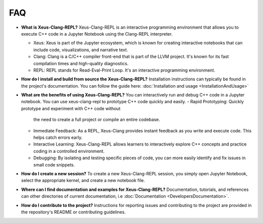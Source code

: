 FAQ 
---

-   **What is Xeus-Clang-REPL?**
    Xeus-Clang-REPL is an interactive programming environment that allows you to 
    execute C++ code in a Jupyter Notebook using the Clang-REPL interpreter.
    
    - Xeus: Xeus is part of the Jupyter ecosystem, which is known for creating 
      interactive notebooks that can include code, visualizations, and narrative text.
    - Clang: Clang is a C/C++ compiler front-end that is part of the LLVM project.
      It's known for its fast compilation times and high-quality diagnostics.
    - REPL: REPL stands for Read-Eval-Print Loop. It's an interactive programming
      environment.

-   **How do I install and build from source the Xeus-Clang-REPL?**
    Installation instructions can typically be found in the project's documentation.
    You can follow the guide here: :doc:`Installation and usage <InstallationAndUsage>`

-   **What are the benefits of using Xeus-Clang-REPL?**
    You can interactively run and debug C++ code in a Jupyter notebook.
    You can use xeus-clang-repl to prototype C++ code quickly and easily.
    - Rapid Prototyping: Quickly prototype and experiment with C++ code without
      the need to create a full project or compile an entire codebase. 
    - Immediate Feedback: As a REPL, Xeus-Clang provides instant feedback as you
      write and execute code. This helps catch errors early.
    - Interactive Learning: Xeus-Clang-REPL allows learners to interactively
      explore C++ concepts and practice coding in a controlled environment.
    - Debugging: By isolating and testing specific pieces of code, you can more
      easily identify and fix issues in small code snippets.


-   **How do I create a new session?**
    To create a new Xeus-Clang-REPL session, you simply open Jupyter Notebook,
    select the appropriate kernel, and create a new notebook file.

-   **Where can I find documentation and examples for Xeus-Clang-REPL?**
    Documentation, tutorials, and references can other directories of current 
    documentation, i.e :doc:`Documentation <DevelopersDocumentation>`.

-   **How do I contribute to the project?**
    Instructions for reporting issues and contributing to the project are
    provided in the repository's README or contributing guidelines.
